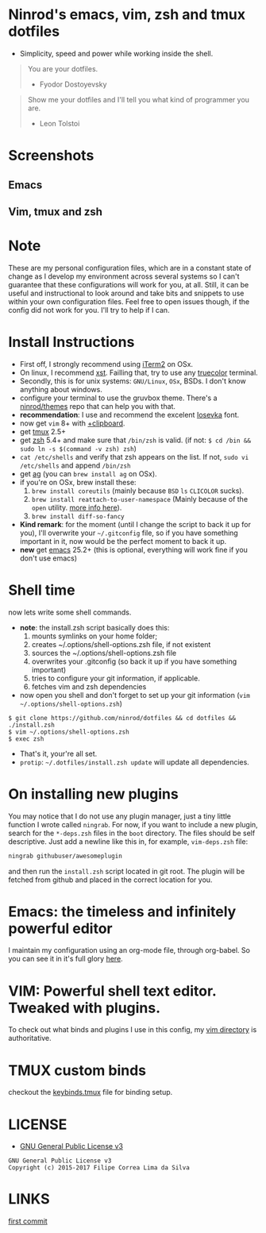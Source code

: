 * Ninrod's emacs, vim, zsh and tmux dotfiles

[[https://www.gnu.org/licenses/gpl-3.0.en.html][https://img.shields.io/badge/license-GPLv3-blue.svg]]

- Simplicity, speed and power while working inside the shell.

#+BEGIN_QUOTE
You are your dotfiles.
- Fyodor Dostoyevsky
#+END_QUOTE

#+BEGIN_QUOTE
Show me your dotfiles and I'll tell you what kind of programmer you are.
- Leon Tolstoi
#+END_QUOTE

* Screenshots
** Emacs
[[https://raw.githubusercontent.com/ninrod/dotshots/master/2017-08-emacs.png][https://raw.githubusercontent.com/ninrod/dotshots/master/2017-08-emacs.png]]
** Vim, tmux and zsh
[[https://raw.githubusercontent.com/ninrod/dotshots/master/2017-02-vim-tmux-zsh.png][https://raw.githubusercontent.com/ninrod/dotshots/master/2017-02-vim-tmux-zsh.png]]
* Note

These are my personal configuration files, 
which are in a constant state of change as I develop my environment across several systems so I can't guarantee 
that these configurations will work for you, at all. 
Still, it can be useful and instructional to look around and take bits and snippets to use within your own configuration files. 
Feel free to open issues though, if the config did not work for you. I'll try to help if I can.

* Install Instructions

- First off, I strongly recommend using [[https://github.com/gnachman/iTerm2.git][iTerm2]] on OSx.
- On linux, I recommend [[https://github.com/neeasade/xst][xst]]. Failling that, try to use any [[https://gist.github.com/XVilka/8346728][truecolor]] terminal.
- Secondly, this is for unix systems: =GNU/Linux=, =OSx=, BSDs. I don't know anything about windows.
- configure your terminal to use the gruvbox theme. There's a [[https://github.com/ninrod/themes.git][ninrod/themes]] repo that can help you with that.
- *recommendation*: I use and recommend the excelent [[https://github.com/be5invis/Iosevka][Iosevka]] font.
- now get =vim= 8+ with [[http://vimcasts.org/blog/2013/11/getting-vim-with-clipboard-support][+clipboard]].
- get [[https://github.com/tmux/tmux.git][tmux]] 2.5+
- get [[https://github.com/zsh-users/zsh.git][zsh]] 5.4+ and make sure that =/bin/zsh= is valid. (if not: =$ cd /bin && sudo ln -s $(command -v zsh) zsh=)
- =cat /etc/shells= and verify that zsh appears on the list. If not, =sudo vi /etc/shells= and append =/bin/zsh=
- get [[https://github.com/ggreer/the_silver_searcher.git][ag]] (you can =brew install ag= on OSx).
- if you're on OSx, brew install these:
  1. =brew install coreutils= (mainly because =BSD= =ls= =CLICOLOR= sucks).
  2. =brew install reattach-to-user-namespace= (Mainly because of the =open= utility. [[https://github.com/ChrisJohnsen/tmux-MacOSX-pasteboard.git][more info here]]).
  3. =brew install diff-so-fancy=
- *Kind remark*: for the moment (until I change the script to back it up for you), I'll overwrite your =~/.gitconfig= file, so if you have something important in it, now would be the perfect moment to back it up.
- *new* get [[https://www.gnu.org/software/emacs/][emacs]] 25.2+ (this is optional, everything will work fine if you don't use emacs)

* Shell time
now lets write some shell commands.

- *note*: the install.zsh script basically does this:
  1. mounts symlinks on your home folder;
  2. creates ~/.options/shell-options.zsh file, if not existent
  3. sources the ~/.options/shell-options.zsh file
  4. overwrites your .gitconfig (so back it up if you have something important)
  5. tries to configure your git information, if applicable.
  6. fetches vim and zsh dependencies

- now open you shell and don't forget to set up your git information (=vim ~/.options/shell-options.zsh=)
#+BEGIN_SRC shell
$ git clone https://github.com/ninrod/dotfiles && cd dotfiles && ./install.zsh
$ vim ~/.options/shell-options.zsh
$ exec zsh
#+END_SRC

- That's it, your're all set.
- =protip=: =~/.dotfiles/install.zsh update= will update all dependencies.
* On installing new plugins

You may notice that I do not use any plugin manager, just a tiny little function I wrote called =ningrab=.
For now, if you want to include a new plugin, search for the =*-deps.zsh= files in the =boot= directory.
The files should be self descriptive. Just add a newline like this in, for example, =vim-deps.zsh= file:

#+BEGIN_SRC sh
ningrab githubuser/awesomeplugin
#+END_SRC

and then run the =install.zsh= script located in git root. The plugin will be fetched from github and placed in the correct location for you.

* Emacs: the timeless and infinitely powerful editor
I maintain my configuration using an org-mode file, through org-babel.
So you can see it in it's full glory [[https://github.com/ninrod/dotfiles/blob/master/emacs/boot.org][here]].
* VIM: Powerful shell text editor. Tweaked with plugins.
To check out what binds and plugins I use in this config, my [[https://github.com/ninrod/dotfiles/blob/master/vim/][vim directory]] is authoritative.
* TMUX custom binds
checkout the [[https://github.com/ninrod/dotfiles/blob/master/tmux/keybinds.tmux][keybinds.tmux]] file for binding setup.

* LICENSE
- [[https://www.gnu.org/licenses/gpl-3.0.en.html][GNU General Public License v3]]
#+BEGIN_SRC text
GNU General Public License v3
Copyright (c) 2015-2017 Filipe Correa Lima da Silva
#+END_SRC

* LINKS
[[https://github.com/ninrod/dotfiles/tree/212d09fb3859ca03d98aefbcd2c03c4e7d43b68e][first commit]]
